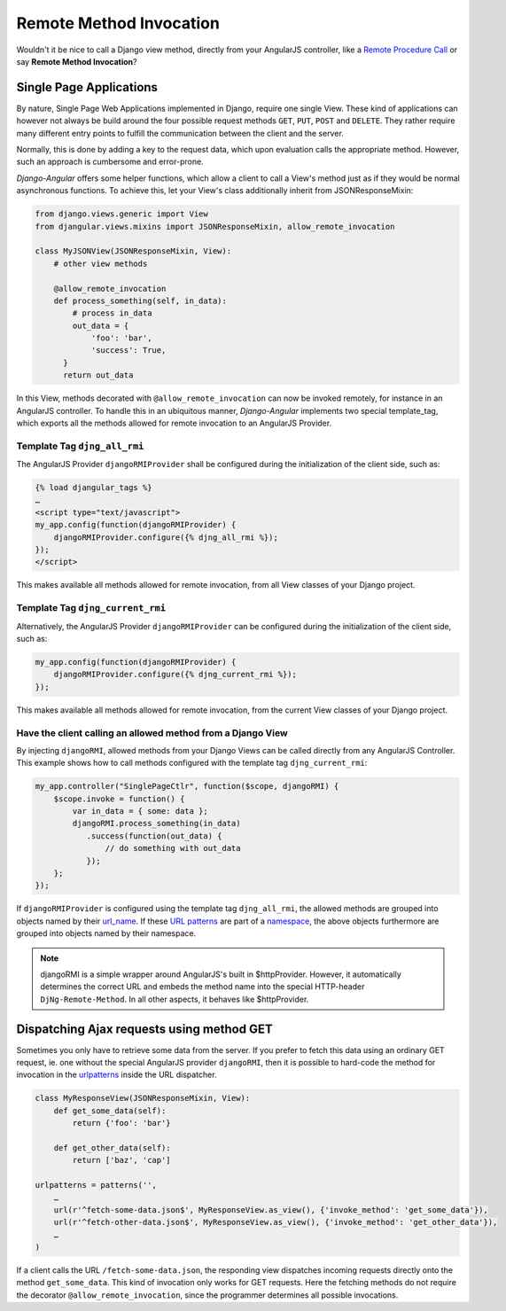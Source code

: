 .. _dispatch-ajax-requests:

========================
Remote Method Invocation
========================

Wouldn't it be nice to call a Django view method, directly from your AngularJS controller, like
a `Remote Procedure Call`_ or say **Remote Method Invocation**?

Single Page Applications
========================
By nature, Single Page Web Applications implemented in Django, require one single View. These kind
of applications can however not always be build around the four possible request methods ``GET``,
``PUT``, ``POST`` and ``DELETE``. They rather require many different entry points to fulfill the
communication between the client and the server.

Normally, this is done by adding a key to the request data, which upon evaluation calls the
appropriate method. However, such an approach is cumbersome and error-prone.

*Django-Angular* offers some helper functions, which allow a client to call a View's method just as
if they would be normal asynchronous functions. To achieve this, let your View's class additionally
inherit from JSONResponseMixin:

.. code-block:: python

	from django.views.generic import View
	from djangular.views.mixins import JSONResponseMixin, allow_remote_invocation
	
	class MyJSONView(JSONResponseMixin, View):
	    # other view methods
	
	    @allow_remote_invocation
	    def process_something(self, in_data):
	        # process in_data
	        out_data = {
	            'foo': 'bar',
	            'success': True,
	      }
	      return out_data

In this View, methods decorated with ``@allow_remote_invocation`` can now be invoked remotely, for
instance in an AngularJS controller. To handle this in an ubiquitous manner, *Django-Angular*
implements two special template_tag, which exports all the methods allowed for remote invocation
to an AngularJS Provider.

Template Tag ``djng_all_rmi``
-----------------------------
The AngularJS Provider ``djangoRMIProvider`` shall be configured during the initialization of the
client side, such as:

.. code-block:: javascript

	{­% load djangular_tags %­}
	…
	<script type="text/javascript">
	my_app.config(function(djangoRMIProvider) {
	    djangoRMIProvider.configure({­% djng_all_rmi %­});
	});
	</script>

This makes available all methods allowed for remote invocation, from all View classes of your Django
project.

Template Tag ``djng_current_rmi``
---------------------------------
Alternatively, the AngularJS Provider ``djangoRMIProvider`` can be configured during the
initialization of the client side, such as:

.. code-block:: javascript

	my_app.config(function(djangoRMIProvider) {
	    djangoRMIProvider.configure({­% djng_current_rmi %­});
	});

This makes available all methods allowed for remote invocation, from the current View classes of
your Django project.


Have the client calling an allowed method from a Django View
------------------------------------------------------------
By injecting ``djangoRMI``, allowed methods from your Django Views can be called directly from any
AngularJS Controller. This example shows how to call methods configured with the template tag
``djng_current_rmi``:

.. code-block:: javascript

	my_app.controller("SinglePageCtlr", function($scope, djangoRMI) {
	    $scope.invoke = function() {
	        var in_data = { some: data };
	        djangoRMI.process_something(in_data)
	           .success(function(out_data) {
	               // do something with out_data
	           });
	    };
	});

If ``djangoRMIProvider`` is configured using the template tag ``djng_all_rmi``, the allowed
methods are grouped into objects named by their url_name_. If these `URL patterns`_ are part of a
namespace_, the above objects furthermore are grouped into objects named by their namespace.

.. _url_name: https://docs.djangoproject.com/en/dev/ref/urlresolvers/#django.core.urlresolvers.ResolverMatch.url_name
.. _URL patterns: https://docs.djangoproject.com/en/dev/ref/urls/#patterns
.. _namespace: https://docs.djangoproject.com/en/dev/ref/urlresolvers/#django.core.urlresolvers.ResolverMatch.namespace

.. note:: djangoRMI is a simple wrapper around AngularJS's built in $httpProvider. However, it
          automatically determines the correct URL and embeds the method name into the special
          HTTP-header ``DjNg-Remote-Method``. In all other aspects, it behaves like $httpProvider.


Dispatching Ajax requests using method GET
==========================================
Sometimes you only have to retrieve some data from the server. If you prefer to fetch this data
using an ordinary GET request, ie. one without the special AngularJS provider ``djangoRMI``, then
it is possible to hard-code the method for invocation in the urlpatterns_ inside the URL dispatcher.

.. _urlpatterns: https://docs.djangoproject.com/en/dev/ref/urls/#django.conf.urls.patterns

.. code-block:: python

	class MyResponseView(JSONResponseMixin, View):
	    def get_some_data(self):
	        return {'foo': 'bar'}
	
	    def get_other_data(self):
	        return ['baz', 'cap']
	
	urlpatterns = patterns('',
	    …
	    url(r'^fetch-some-data.json$', MyResponseView.as_view(), {'invoke_method': 'get_some_data'}),
	    url(r'^fetch-other-data.json$', MyResponseView.as_view(), {'invoke_method': 'get_other_data'}),
	    …
	)

If a client calls the URL ``/fetch-some-data.json``, the responding view dispatches incoming
requests directly onto the method ``get_some_data``. This kind of invocation only works for GET
requests. Here the fetching methods do not require the decorator ``@allow_remote_invocation``,
since the programmer determines all possible invocations.

.. _Remote Procedure Call: http://en.wikipedia.org/wiki/Remote_procedure_calls

